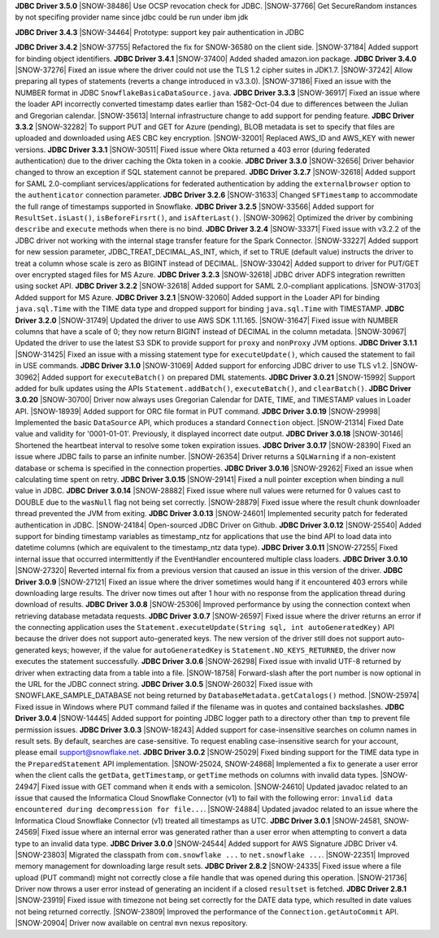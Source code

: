 **JDBC Driver 3.5.0**
|SNOW-38486| Use OCSP revocation check for JDBC.
|SNOW-37766| Get SecureRandom instances by not specifing provider name since jdbc could be run under ibm jdk

**JDBC Driver 3.4.3**
|SNOW-34464| Prototype: support key pair authentication in JDBC

**JDBC Driver 3.4.2**
|SNOW-37755| Refactored the fix for SNOW-36580 on the client side.
|SNOW-37184| Added support for binding object identifiers.
**JDBC Driver 3.4.1**
|SNOW-37400| Added shaded amazon.ion package.
**JDBC Driver 3.4.0**
|SNOW-37276| Fixed an issue where the driver could not use the TLS 1.2 cipher suites in JDK1.7.
|SNOW-37242| Allow preparing all types of statements (reverts a change introduced in v3.3.0).
|SNOW-37186| Fixed an issue with the NUMBER format in JDBC ``SnowflakeBasicaDataSource.java``.
**JDBC Driver 3.3.3**
|SNOW-36917| Fixed an issue where the loader API incorrectly converted timestamp dates earlier than 1582-Oct-04 due to differences between the Julian and Gregorian calendar.
|SNOW-35613| Internal infrastructure change to add support for pending feature.
**JDBC Driver 3.3.2**
|SNOW-32282| To support PUT and GET for Azure (pending), BLOB metadata is set to specify that files are uploaded and downloaded using AES CBC key encryption.
|SNOW-32001| Replaced AWS_ID and AWS_KEY with newer versions.
**JDBC Driver 3.3.1**
|SNOW-30511| Fixed issue where Okta returned a 403 error (during federated authentication) due to the driver caching the Okta token in a cookie.
**JDBC Driver 3.3.0**
|SNOW-32656| Driver behavior changed to throw an exception if SQL statement cannot be prepared.
**JDBC Driver 3.2.7**
|SNOW-32618| Added support for SAML 2.0-compliant services/applications for federated authentication by adding the ``externalbrowser`` option to the ``authenticator`` connection parameter.
**JDBC Driver 3.2.6**
|SNOW-31633| Changed ``SFTimestamp`` to accommodate the full range of timestamps supported in Snowflake.
**JDBC Driver 3.2.5**
|SNOW-33566| Added support for ``ResultSet.isLast()``, ``isBeforeFirsrt()``, and ``isAfterLast()``.
|SNOW-30962| Optimized the driver by combining ``describe`` and ``execute`` methods when there is no bind.
**JDBC Driver 3.2.4**
|SNOW-33371| Fixed issue with v3.2.2 of the JDBC driver not working with the internal stage transfer feature for the Spark Connector.
|SNOW-33227| Added support for new session parameter, JDBC_TREAT_DECIMAL_AS_INT, which, if set to TRUE (default value) instructs the driver to treat a column whose scale is zero as BIGINT instead of DECIMAL.
|SNOW-33042| Added support to driver for PUT/GET over encrypted staged files for MS Azure.
**JDBC Driver 3.2.3**
|SNOW-32618| JDBC driver ADFS integration rewritten using socket API.
**JDBC Driver 3.2.2**
|SNOW-32618| Added support for SAML 2.0-compliant applications.
|SNOW-31703| Added support for MS Azure.
**JDBC Driver 3.2.1**
|SNOW-32060| Added support in the Loader API for binding ``java.sql.Time`` with the TIME data type and dropped support for binding ``java.sql.Time`` with TIMESTAMP.
**JDBC Driver 3.2.0**
|SNOW-31749| Updated the driver to use AWS SDK 1.11.165.
|SNOW-31647| Fixed issue with NUMBER columns that have a scale of 0; they now return BIGINT instead of DECIMAL in the column metadata.
|SNOW-30967| Updated the driver to use the latest S3 SDK to provide support for ``proxy`` and ``nonProxy`` JVM options.
**JDBC Driver 3.1.1**
|SNOW-31425| Fixed an issue with a missing statement type for ``executeUpdate()``, which caused the statement to fail in USE commands.
**JDBC Driver 3.1.0**
|SNOW-31069| Added support for enforcing JDBC driver to use TLS v1.2.
|SNOW-30962| Added support for ``executeBatch()`` on prepared DML statements.
**JDBC Driver 3.0.21**
|SNOW-15992| Support added for bulk updates using the APIs ``Statement.addBatch()``, ``executeBatch()``, and ``clearBatch()``.
**JDBC Driver 3.0.20**
|SNOW-30700| Driver now always uses Gregorian Calendar for DATE, TIME, and TIMESTAMP values in Loader API.
|SNOW-18939| Added support for ORC file format in PUT command.
**JDBC Driver 3.0.19**
|SNOW-29998| Implemented the basic ``DataSource`` API, which produces a standard ``Connection`` object.
|SNOW-21314| Fixed Date value and validity for '0001-01-01'. Previously, it displayed incorrect date output.
**JDBC Driver 3.0.18**
|SNOW-30146| Shortened the heartbeat interval to resolve some token expiration issues.
**JDBC Driver 3.0.17**
|SNOW-28390| Fixed an issue where JDBC fails to parse an infinite number.
|SNOW-26354| Driver returns a ``SQLWarning`` if a non-existent database or schema is specified in the connection properties.
**JDBC Driver 3.0.16**
|SNOW-29262| Fixed an issue when calculating time spent on retry.
**JDBC Driver 3.0.15**
|SNOW-29141| Fixed a null pointer exception when binding a null value in JDBC.
**JDBC Driver 3.0.14**
|SNOW-28882| Fixed issue where null values were returned for 0 values cast to DOUBLE due to the ``wasNull`` flag not being set correctly. 
|SNOW-28879| Fixed issue where the result chunk downloader thread prevented the JVM from exiting.
**JDBC Driver 3.0.13**
|SNOW-24601| Implemented security patch for federated authentication in JDBC.
|SNOW-24184| Open-sourced JDBC Driver on Github.
**JDBC Driver 3.0.12**
|SNOW-25540| Added support for binding timestamp variables as timestamp_ntz for applications that use the bind API to load data into datetime columns (which are equivalent to the timestamp_ntz data type).
**JDBC Driver 3.0.11**
|SNOW-27255| Fixed internal issue that occurred intermittently if the EventHandler encountered multiple class loaders.
**JDBC Driver 3.0.10**
|SNOW-27320| Reverted internal fix from a previous version that caused an issue in this version of the driver.
**JDBC Driver 3.0.9**
|SNOW-27121| Fixed an issue where the driver sometimes would hang if it encountered 403 errors while downloading large results. The driver now times out after 1 hour with no response from the application thread during download of results.
**JDBC Driver 3.0.8**
|SNOW-25306| Improved performance by using the connection context when retrieving database metadata requests.
**JDBC Driver 3.0.7**
|SNOW-26597| Fixed issue where the driver returns an error if the connecting application uses the ``Statement.executeUpdate(String sql, int autoGeneratedKey)`` API because the driver does not support auto-generated keys. The new version of the driver still does not support auto-generated keys; however, if the value for ``autoGeneratedKey`` is ``Statement.NO_KEYS_RETURNED``, the driver now executes the statement successfully.
**JDBC Driver 3.0.6**
|SNOW-26298| Fixed issue with invalid UTF-8 returned by driver when extracting data from a table into a file.
|SNOW-18758| Forward-slash after the port number is now optional in the URL for the JDBC connect string.
**JDBC Driver 3.0.5**
|SNOW-26032| Fixed issue with SNOWFLAKE_SAMPLE_DATABASE not being returned by ``DatabaseMetadata.getCatalogs()`` method.
|SNOW-25974| Fixed issue in Windows where PUT command failed if the filename was in quotes and contained backslashes.
**JDBC Driver 3.0.4**
|SNOW-14445| Added support for pointing JDBC logger path to a directory other than ``tmp`` to prevent file permission issues.
**JDBC Driver 3.0.3**
|SNOW-18243| Added support for case-insensitive searches on column names in result sets. By default, searches are case-sensitive. To request enabling case-insensitive search for your account, please email support@snowflake.net.
**JDBC Driver 3.0.2**
|SNOW-25029| Fixed binding support for the TIME data type in the ``PreparedStatement`` API implementation.
|SNOW-25024, SNOW-24868| Implemented a fix to generate a user error when the client calls the ``getData``, ``getTimestamp``, or ``getTime`` methods on columns with invalid data types.
|SNOW-24947| Fixed issue with GET command when it ends with a semicolon.
|SNOW-24610| Updated javadoc related to an issue that caused the Informatica Cloud Snowflake Connector (v1) to fail with the following error: ``invalid data encountered during decompression for file...``.
|SNOW-24884| Updated javadoc related to an issue where the Informatica Cloud Snowflake Connector (v1) treated all timestamps as UTC.
**JDBC Driver 3.0.1**
|SNOW-24581, SNOW-24569| Fixed issue where an internal error was generated rather than a user error when attempting to convert a data type to an invalid data type.
**JDBC Driver 3.0.0**
|SNOW-24544| Added support for AWS Signature JDBC Driver v4.
|SNOW-23803| Migrated the classpath from ``com.snowflake ...`` to ``net.snowflake ...``.
|SNOW-22351| Improved memory management for downloading large result sets.
**JDBC Driver 2.8.2**
|SNOW-24335| Fixed issue where a file upload (PUT command) might not correctly close a file handle that was opened during this operation.
|SNOW-21736| Driver now throws a user error instead of generating an incident if a closed ``resultset`` is fetched.
**JDBC Driver 2.8.1**
|SNOW-23919| Fixed issue with timezone not being set correctly for the DATE data type, which resulted in date values not being returned correctly.
|SNOW-23809| Improved the performance of the ``Connection.getAutoCommit`` API.
|SNOW-20904| Driver now available on central ``mvn`` nexus repository.
